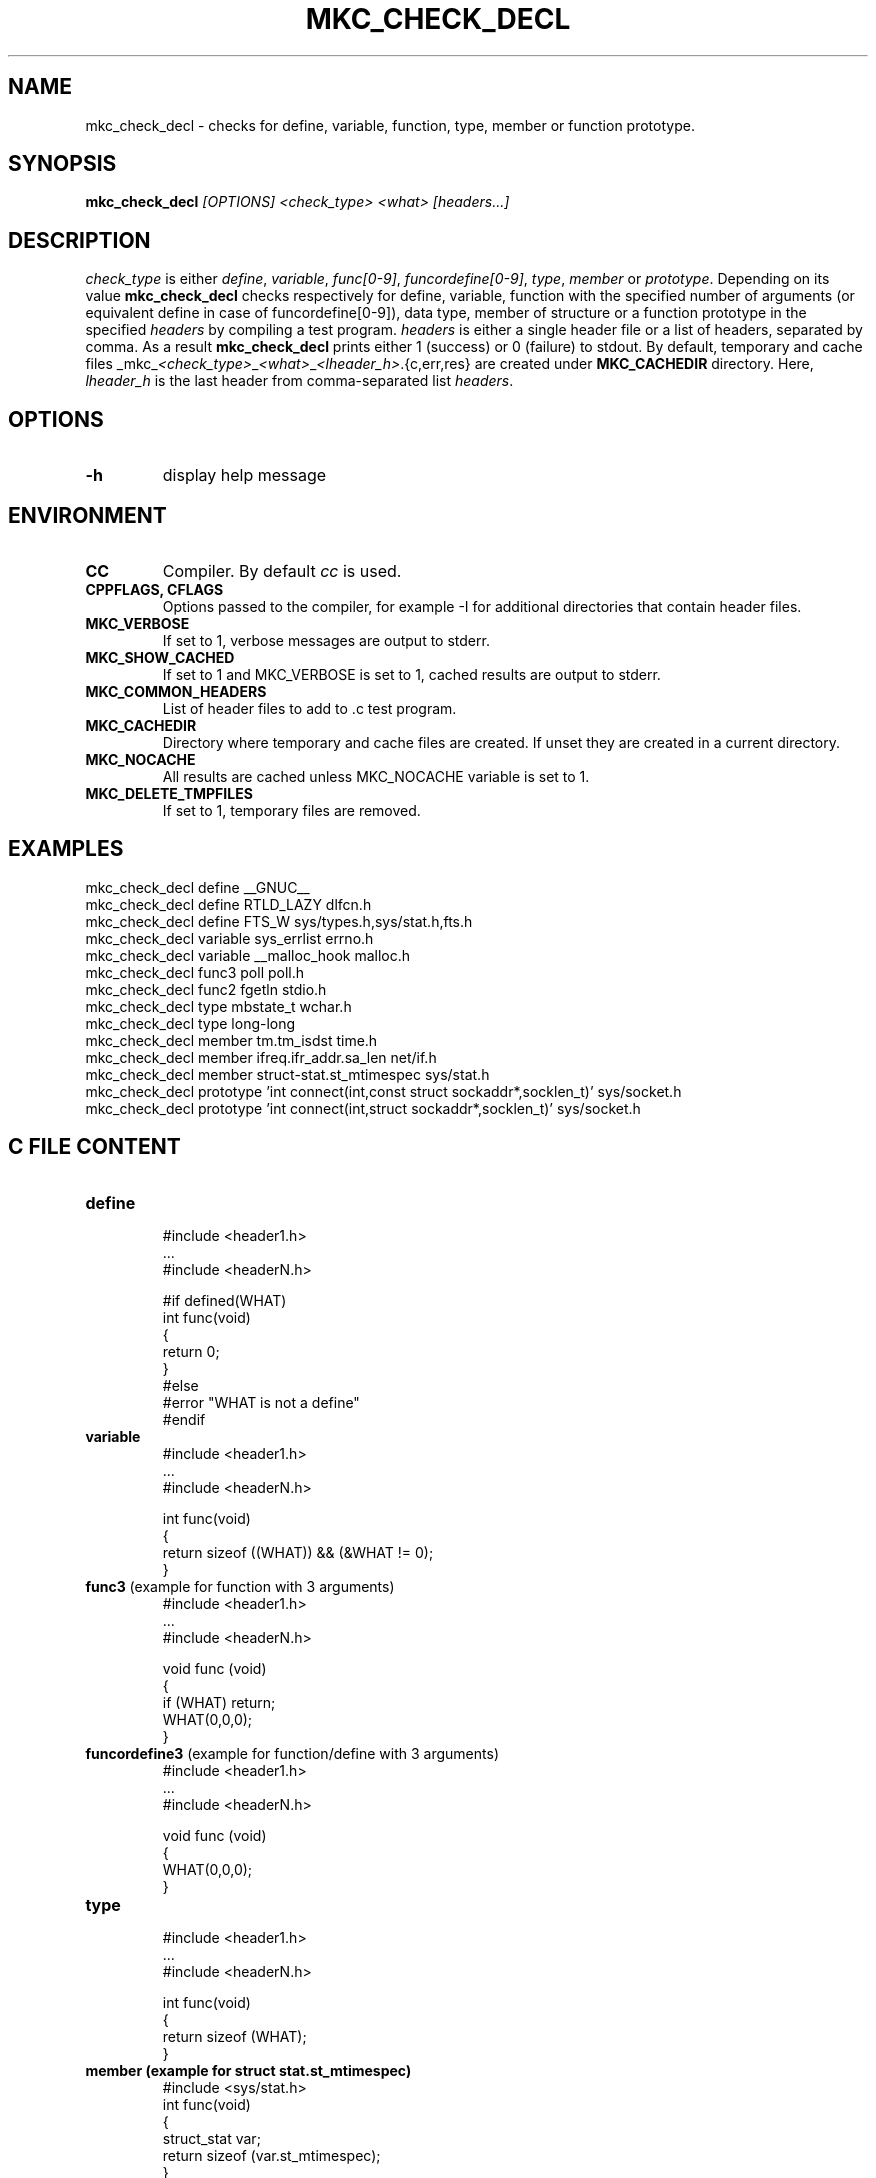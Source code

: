 .\"	$NetBSD$
.\"
.\" Copyright (c) 2009-2010 by Aleksey Cheusov (vle@gmx.net)
.\" Absolutely no warranty.
.\"
.\" ------------------------------------------------------------------
.de VS \" Verbatim Start
.ft CW
.nf
.ne \\$1
..
.de VE \" Verbatim End
.ft R
.fi
..
.\" ------------------------------------------------------------------
.TH MKC_CHECK_DECL 1 "Mar 30, 2019" "" ""
.SH NAME
mkc_check_decl \- checks for define, variable, function, type, member or
function prototype.
.SH SYNOPSIS
.BI mkc_check_decl " [OPTIONS] <check_type> <what> [headers...]"
.SH DESCRIPTION
.I check_type
is either
.IR " define" , " variable" , " func[0-9]" , " funcordefine[0-9]" , " type" , " member " or
.IR " prototype" .
Depending on its value
.B mkc_check_decl
checks respectively for define, variable, function with the specified number
of arguments (or equivalent define in case of funcordefine[0-9]),
data type, member of structure or a function prototype
in the specified
.I headers
by compiling a test program.
.I headers
is either a single header file or a list of headers, separated by comma.
As a result
.B mkc_check_decl
prints either 1 (success) or 0 (failure) to stdout.
By default, temporary and cache files
.RI _mkc_ <check_type> _ <what> _ <lheader_h> .{c,err,res}
are created under
.B MKC_CACHEDIR
directory. Here,
.I lheader_h
is the last header from comma-separated list
.IR headers .
.SH OPTIONS
.TP
.B "-h"
display help message
.SH ENVIRONMENT
.TP
.B CC
Compiler. By default
.I cc
is used.
.TP
.B CPPFLAGS, CFLAGS
Options passed to the compiler, for example -I for additional directories
that contain header files.
.TP
.B MKC_VERBOSE
If set to 1, verbose messages are output to stderr.
.TP
.B MKC_SHOW_CACHED
If set to 1 and MKC_VERBOSE is set to 1, cached results
are output to stderr.
.TP
.B MKC_COMMON_HEADERS
List of header files to add to .c test program.
.TP
.B MKC_CACHEDIR
Directory where temporary and cache files are created.
If unset they are created in a current directory.
.TP
.B MKC_NOCACHE
All results are cached unless MKC_NOCACHE variable is set
to 1.
.TP
.B MKC_DELETE_TMPFILES
If set to 1, temporary files are removed.
.SH EXAMPLES
.VS
   mkc_check_decl define __GNUC__
   mkc_check_decl define RTLD_LAZY dlfcn.h
   mkc_check_decl define FTS_W sys/types.h,sys/stat.h,fts.h
   mkc_check_decl variable sys_errlist errno.h
   mkc_check_decl variable __malloc_hook malloc.h
   mkc_check_decl func3 poll poll.h
   mkc_check_decl func2 fgetln stdio.h
   mkc_check_decl type mbstate_t wchar.h
   mkc_check_decl type long-long
   mkc_check_decl member tm.tm_isdst time.h
   mkc_check_decl member ifreq.ifr_addr.sa_len net/if.h
   mkc_check_decl member struct-stat.st_mtimespec sys/stat.h
   mkc_check_decl prototype 'int connect(int,const struct sockaddr*,socklen_t)' sys/socket.h
   mkc_check_decl prototype 'int connect(int,struct sockaddr*,socklen_t)' sys/socket.h
.VE
.SH C FILE CONTENT
.TP
.B define
.VS
#include <header1.h>
 ...
#include <headerN.h>

#if defined(WHAT)
int func(void)
{
   return 0;
}
#else
#error "WHAT is not a define"
#endif
.VE
.TP
.B variable
.VS
#include <header1.h>
 ...
#include <headerN.h>

int func(void)
{
   return sizeof ((WHAT)) && (&WHAT != 0);
}
.VE
.TP
.BR func3 " (example for function with 3 arguments)"
.VS
#include <header1.h>
 ...
#include <headerN.h>

void func (void)
{
   if (WHAT) return;
   WHAT(0,0,0);
}
.VE
.TP
.BR funcordefine3 " (example for function/define with 3 arguments)"
.VS
#include <header1.h>
 ...
#include <headerN.h>

void func (void)
{
   WHAT(0,0,0);
}
.VE
.TP
.B type
.VS
#include <header1.h>
 ...
#include <headerN.h>

int func(void)
{
   return sizeof (WHAT);
}
.VE
.TP
.B member " (example for struct stat.st_mtimespec)"
.VS
#include <sys/stat.h>
int func(void)
{
   struct_stat var;
   return sizeof (var.st_mtimespec);
}
.VE
.TP
.BR prototype " (example for void ttt(int,char**) function)"
.VS
#include <header1.h>
 ...
#include <headerN.h>

void func (void);
void func2 (void);

void func (void)
{
   if (ttt) return;
}

void ttt(int, char**);

void func2 (void)
{
   if (ttt) return;
}
.VE
.SH AUTHOR
Aleksey Cheusov <vle@gmx.net>
